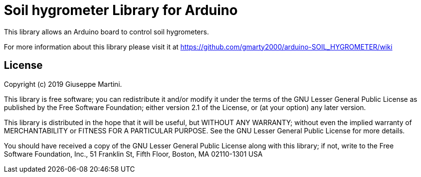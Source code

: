 = Soil hygrometer Library for Arduino =

This library allows an Arduino board to control soil hygrometers.

For more information about this library please visit it at
https://github.com/gmarty2000/arduino-SOIL_HYGROMETER/wiki

== License ==

Copyright (c) 2019 Giuseppe Martini.

This library is free software; you can redistribute it and/or
modify it under the terms of the GNU Lesser General Public
License as published by the Free Software Foundation; either
version 2.1 of the License, or (at your option) any later version.

This library is distributed in the hope that it will be useful,
but WITHOUT ANY WARRANTY; without even the implied warranty of
MERCHANTABILITY or FITNESS FOR A PARTICULAR PURPOSE. See the GNU
Lesser General Public License for more details.

You should have received a copy of the GNU Lesser General Public
License along with this library; if not, write to the Free Software
Foundation, Inc., 51 Franklin St, Fifth Floor, Boston, MA 02110-1301 USA
